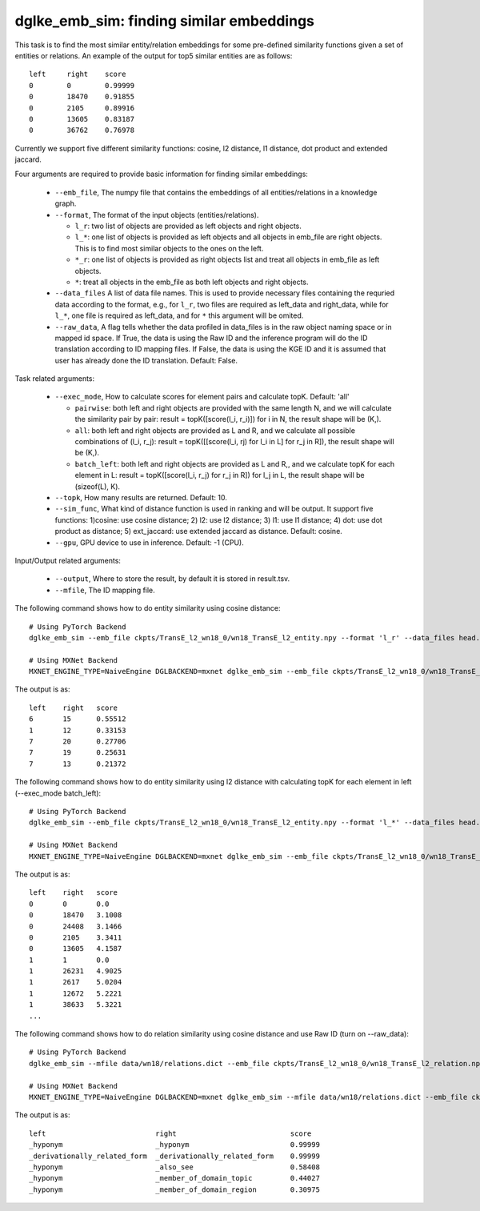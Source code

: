 dglke_emb_sim: finding similar embeddings
-------------------------------------------
This task is to find the most similar entity/relation embeddings for some pre-defined similarity functions given a set of entities or relations. An example of the output for top5 similar entities are as follows::

    left     right    score
    0        0        0.99999
    0        18470    0.91855
    0        2105     0.89916
    0        13605    0.83187
    0        36762    0.76978

Currently we support five different similarity functions: cosine, l2 distance, l1 distance, dot product and extended jaccard.

Four arguments are required to provide basic information for finding similar embeddings:

  * ``--emb_file``, The numpy file that contains the embeddings of all entities/relations in a knowledge graph.
  * ``--format``, The format of the input objects (entities/relations).

    * ``l_r``: two list of objects are provided as left objects and right objects.
    * ``l_*``: one list of objects is provided as left objects and all objects in emb\_file are right objects. This is to find most similar objects to the ones on the left.
    * ``*_r``: one list of objects is provided as right objects list and treat all objects in emb\_file as left objects.
    * ``*``: treat all objects in the emb\_file as both left objects and right objects.

  * ``--data_files`` A list of data file names. This is used to provide necessary files containing the requried data according to the format, e.g., for ``l_r``, two files are required as left_data and right_data, while for ``l_*``, one file is required as left_data, and for ``*`` this argument will be omited.
  * ``--raw_data``, A flag tells whether the data profiled in data_files is in the raw object naming space or in mapped id space. If True, the data is using the Raw ID and the inference program will do the ID translation according to ID mapping files. If False, the data is using the KGE ID and it is assumed that user has already done the ID translation. Default: False.

Task related arguments:

  * ``--exec_mode``, How to calculate scores for element pairs and calculate topK. Default: 'all'

    * ``pairwise``: both left and right objects are provided with the same length N, and we will calculate the similarity pair by pair: result = topK([score(l_i, r_i)]) for i in N, the result shape will be (K,).
    * ``all``: both left and right objects are provided as L and R, and we calculate all possible combinations of (l_i, r_j): result = topK([[score(l_i, rj) for l_i in L] for r_j in R]), the result shape will be (K,).
    * ``batch_left``: both left and right objects are provided as L and R,, and we calculate topK for each element in L: result = topK([score(l_i, r_j) for r_j in R]) for l_j in L, the result shape will be (sizeof(L), K).

  * ``--topk``, How many results are returned. Default: 10.
  * ``--sim_func``, What kind of distance function is used in ranking and will be output. It support five functions: 1)cosine: use cosine distance; 2) l2: use l2 distance; 3) l1: use l1 distance; 4) dot: use dot product as distance; 5) ext_jaccard: use extended jaccard as distance. Default: cosine.
  * ``--gpu``, GPU device to use in inference. Default: -1 (CPU).

Input/Output related arguments:

  * ``--output``, Where to store the result, by default it is stored in result.tsv.
  * ``--mfile``, The ID mapping file.

The following command shows how to do entity similarity using cosine distance::

    # Using PyTorch Backend
    dglke_emb_sim --emb_file ckpts/TransE_l2_wn18_0/wn18_TransE_l2_entity.npy --format 'l_r' --data_files head.list tail.list  --topK 5

    # Using MXNet Backend
    MXNET_ENGINE_TYPE=NaiveEngine DGLBACKEND=mxnet dglke_emb_sim --emb_file ckpts/TransE_l2_wn18_0/wn18_TransE_l2_entity.npy --format 'l_r' --data_files head.list tail.list --topK 5

The output is as::

    left    right   score
    6       15      0.55512
    1       12      0.33153
    7       20      0.27706
    7       19      0.25631
    7       13      0.21372

The following command shows how to do entity similarity using l2 distance with calculating topK for each element in left (--exec_mode batch_left)::

    # Using PyTorch Backend
    dglke_emb_sim --emb_file ckpts/TransE_l2_wn18_0/wn18_TransE_l2_entity.npy --format 'l_*' --data_files head.list --sim_func l2 --topK 5 --exec_mode 'batch_left'

    # Using MXNet Backend
    MXNET_ENGINE_TYPE=NaiveEngine DGLBACKEND=mxnet dglke_emb_sim --emb_file ckpts/TransE_l2_wn18_0/wn18_TransE_l2_entity.npy --format 'l_*' --data_files head.list --sim_func l2 --topK 5 --exec_mode 'batch_left'

The output is as::

    left    right   score
    0       0       0.0
    0       18470   3.1008
    0       24408   3.1466
    0       2105    3.3411
    0       13605   4.1587
    1       1       0.0
    1       26231   4.9025
    1       2617    5.0204
    1       12672   5.2221
    1       38633   5.3221
    ...

The following command shows how to do relation similarity using cosine distance and use Raw ID (turn on --raw_data)::

    # Using PyTorch Backend
    dglke_emb_sim --mfile data/wn18/relations.dict --emb_file ckpts/TransE_l2_wn18_0/wn18_TransE_l2_relation.npy  --format 'l_*' --data_files raw_rel.list --topK 5 --raw_data

    # Using MXNet Backend
    MXNET_ENGINE_TYPE=NaiveEngine DGLBACKEND=mxnet dglke_emb_sim --mfile data/wn18/relations.dict --emb_file ckpts/TransE_l2_wn18_0/wn18_TransE_l2_relation.npy  --format 'l_*' --data_files raw_rel.list --topK 5 --raw_data

The output is as::

    left                          right                           score
    _hyponym                      _hyponym                        0.99999
    _derivationally_related_form  _derivationally_related_form    0.99999
    _hyponym                      _also_see                       0.58408
    _hyponym                      _member_of_domain_topic         0.44027
    _hyponym                      _member_of_domain_region        0.30975
